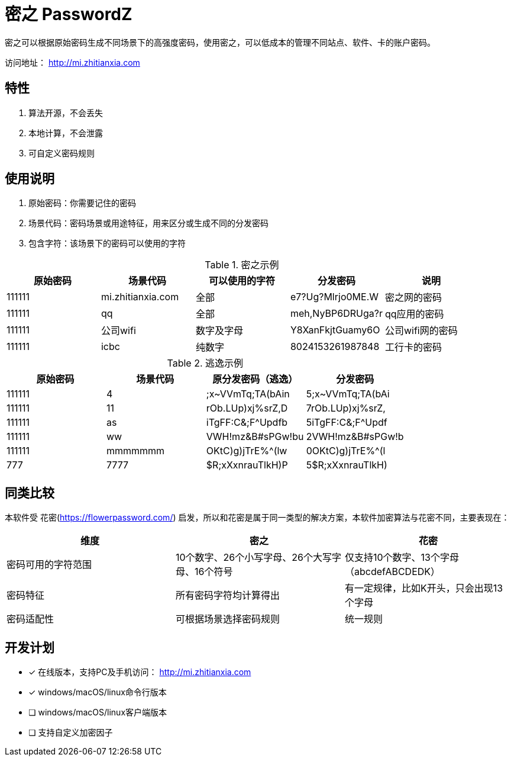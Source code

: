 = 密之 PasswordZ

密之可以根据原始密码生成不同场景下的高强度密码，使用密之，可以低成本的管理不同站点、软件、卡的账户密码。

访问地址： http://mi.zhitianxia.com

== 特性

. 算法开源，不会丢失
. 本地计算，不会泄露
. 可自定义密码规则

== 使用说明
. 原始密码：你需要记住的密码
. 场景代码：密码场景或用途特征，用来区分或生成不同的分发密码
. 包含字符：该场景下的密码可以使用的字符

.密之示例
|===
|原始密码|场景代码|可以使用的字符|分发密码|说明

|111111|mi.zhitianxia.com|全部|e7?Ug?Mlrjo0ME.W|密之网的密码
|111111|qq|全部|meh,NyBP6DRUga?r|qq应用的密码
|111111|公司wifi|数字及字母|Y8XanFkjtGuamy6O|公司wifi网的密码
|111111|icbc|纯数字|8024153261987848|工行卡的密码

|===

.逃逸示例
|===
|原始密码|场景代码|原分发密码（逃逸）|分发密码

|111111|4|;x~VVmTq;TA(bAin|5;x~VVmTq;TA(bAi
|111111|11|rOb.LUp)xj%srZ,D|7rOb.LUp)xj%srZ,
|111111|as|iTgFF:C&;F^Updfb|5iTgFF:C&;F^Updf
|111111|ww|VWH!mz&B#sPGw!bu|2VWH!mz&B#sPGw!b
|111111|mmmmmmm|OKtC)g)jTrE%^(lw|0OKtC)g)jTrE%^(l
|777|7777|$R;xXxnrauTlkH)P|5$R;xXxnrauTlkH)
|===

== 同类比较

本软件受 花密(https://flowerpassword.com/) 启发，所以和花密是属于同一类型的解决方案，本软件加密算法与花密不同，主要表现在：

|===
|维度|密之|花密

|密码可用的字符范围|10个数字、26个小写字母、26个大写字母、16个符号|仅支持10个数字、13个字母（abcdefABCDEDK）
|密码特征|所有密码字符均计算得出|有一定规律，比如K开头，只会出现13个字母
|密码适配性|可根据场景选择密码规则|统一规则

|===

== 开发计划

* [x] 在线版本，支持PC及手机访问： http://mi.zhitianxia.com
* [x] windows/macOS/linux命令行版本
* [ ] windows/macOS/linux客户端版本
* [ ] 支持自定义加密因子